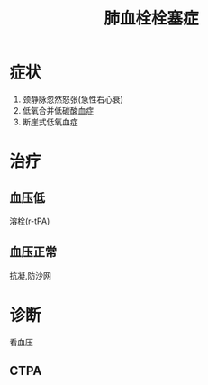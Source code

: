 #+title: 肺血栓栓塞症
#+HUGO_BASE_DIR: ~/Org/www/
#+roam_tags:简答题
* 症状
1. 颈静脉忽然怒张(急性右心衰)
2. 低氧合并低碳酸血症
3. 断崖式低氧血症
* 治疗
** 血压低
溶栓(r-tPA)
** 血压正常
抗凝,防沙网
* 诊断
看血压
** CTPA
